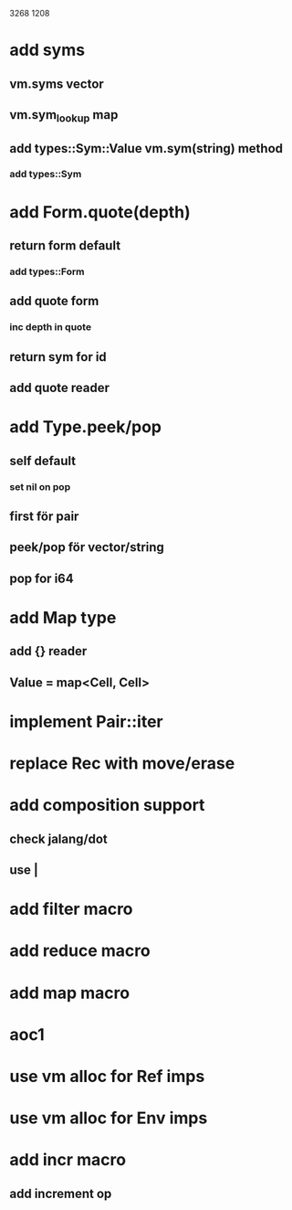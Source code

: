 3268
1208

* add syms
** vm.syms vector
** vm.sym_lookup map
** add types::Sym::Value vm.sym(string) method
*** add types::Sym

* add Form.quote(depth)
** return form default
*** add types::Form
** add quote form
*** inc depth in quote
** return sym for id
** add quote reader

* add Type.peek/pop
** self default
*** set nil on pop
** first för pair
** peek/pop för vector/string
** pop for i64

* add Map type
** add {} reader
** Value = map<Cell, Cell>

* implement Pair::iter

* replace Rec with move/erase

* add composition support
** check jalang/dot
** use |

* add filter macro
* add reduce macro
* add map macro

* aoc1

* use vm alloc for Ref imps
* use vm alloc for Env imps

* add incr macro
** add increment op

